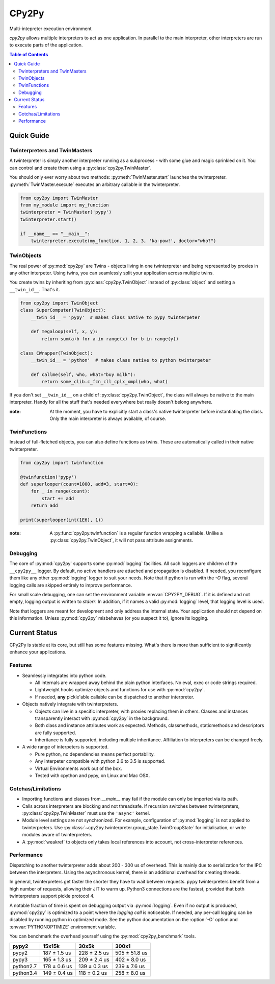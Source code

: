 .. # - # Copyright 2016 Max Fischer
.. # - #
.. # - # Licensed under the Apache License, Version 2.0 (the "License");
.. # - # you may not use this file except in compliance with the License.
.. # - # You may obtain a copy of the License at
.. # - #
.. # - #     http://www.apache.org/licenses/LICENSE-2.0
.. # - #
.. # - # Unless required by applicable law or agreed to in writing, software
.. # - # distributed under the License is distributed on an "AS IS" BASIS,
.. # - # WITHOUT WARRANTIES OR CONDITIONS OF ANY KIND, either express or implied.
.. # - # See the License for the specific language governing permissions and
.. # - # limitations under the License.

++++++
CPy2Py
++++++

|pypi| |landscape| |travis| |codecov|

Multi-intepreter execution environment

`cpy2py` allows multiple interpreters to act as one application. In parallel
to the main interpreter, other interpreters are run to execute parts of
the application.

.. |landscape| image:: https://landscape.io/github/maxfischer2781/cpy2py/master/landscape.svg?style=flat
   :target: https://landscape.io/github/maxfischer2781/cpy2py/master
   :alt: Code Health

.. |travis| image:: https://travis-ci.org/maxfischer2781/cpy2py.svg?branch=master
    :target: https://travis-ci.org/maxfischer2781/cpy2py
    :alt: Test Health

.. |pypi| image:: https://img.shields.io/pypi/v/cpy2py.svg
    :target: https://pypi.python.org/pypi/cpy2py
    :alt: PyPI Package

.. |codecov| image:: https://codecov.io/gh/maxfischer2781/cpy2py/branch/master/graph/badge.svg
  :target: https://codecov.io/gh/maxfischer2781/cpy2py
  :alt: Code Coverage

.. contents:: **Table of Contents**
    :depth: 2

Quick Guide
===========

Twinterpreters and TwinMasters
------------------------------

A twinterpreter is simply another interpreter running as a subprocess -
with some glue and magic sprinkled on it. You can control and create them
using a :py:class:`cpy2py.TwinMaster`.

You should only ever worry about two methods: :py:meth:`TwinMaster.start`
launches the twinterpreter. :py:meth:`TwinMaster.execute` executes
an arbitrary callable in the twinterpreter.

.. code:: python

    from cpy2py import TwinMaster
    from my_module import my_function
    twinterpreter = TwinMaster('pypy')
    twinterpreter.start()

    if __name__ == "__main__":
        twinterpreter.execute(my_function, 1, 2, 3, 'ka-pow!', doctor="who?")

TwinObjects
-----------

The real power of :py:mod:`cpy2py` are Twins - objects living in one
twinterpreter and being represented by proxies in any other interpeter.
Using twins, you can seamlessly split your application across multiple
twins.

You create twins by inheriting from
:py:class:`cpy2py.TwinObject` instead of :py:class:`object` and
setting a ``__twin_id__``. That's it.

.. code:: python

    from cpy2py import TwinObject
    class SuperComputer(TwinObject):
        __twin_id__ = 'pypy'  # makes class native to pypy twinterpeter

        def megaloop(self, x, y):
            return sum(a+b for a in range(x) for b in range(y))

    class CWrapper(TwinObject):
        __twin_id__ = 'python'  # makes class native to python twinterpeter

        def callme(self, who, what="buy milk"):
            return some_clib.c_fcn_cll_cplx_xmpl(who, what)

If you don't set ``__twin_id__`` on a child of
:py:class:`cpy2py.TwinObject`,
the class will always be native to the main interpreter. Handy for all
the stuff that's needed everywhere but really doesn't belong anywhere.

:note: At the moment, you have to explicitly start a class's native
       twinterpreter before instantiating the class. Only the main
       interpreter is always available, of course.

TwinFunctions
-------------

Instead of full-fletched objects, you can also define functions as twins.
These are automatically called in their native twinterpreter.

.. code:: python

    from cpy2py import twinfunction

    @twinfunction('pypy')
    def superlooper(count=1000, add=3, start=0):
        for _ in range(count):
            start += add
        return add

    print(superlooper(int(1E6), 1))

:note: A :py:func:`cpy2py.twinfunction` is a regular function wrapping a
       callable. Unlike a :py:class:`cpy2py.TwinObject`, it will not pass
       attribute assignments.

Debugging
---------

The core of :py:mod:`cpy2py` supports some :py:mod:`logging` facilities.
All such loggers are children of the ``__cpy2py__`` logger. By default,
no active handlers are attached and propagation is disabled. If needed,
you reconfigure them like any other :py:mod:`logging` logger to suit your
needs.
Note that if python is run with the `-O` flag, several logging calls are
skipped entirely to improve performance.


For small scale debugging, one can set the environment variable
:envvar:`CPY2PY_DEBUG`. If it is defined and not empty, logging output
is written to `stderr`. In addition, if it names a valid :py:mod:`logging`
level, that logging level is used.

Note that loggers are meant for development and only address the internal
state. Your application should not depend on this information. Unless
:py:mod:`cpy2py` misbehaves (or you suspect it to), ignore its logging.

Current Status
==============

CPy2Py is stable at its core, but still has some features missing.
What's there is more than sufficient to significantly enhance your applications.

Features
--------

* Seamlessly integrates into python code.

  * All internals are wrapped away behind the plain python interfaces.
    No eval, exec or code strings required.

  * Lightweight hooks optimize objects and functions for use with :py:mod:`cpy2py`.

  * If needed, **any** pickle'able callable can be dispatched to another interpreter.

* Objects natively integrate with twinterpreters.

  * Objects can live in a specific interpreter, with proxies replacing them in others.
    Classes and instances transparently interact with :py:mod:`cpy2py` in the background.

  * Both class and instance attributes work as expected.
    Methods, classmethods, staticmethods and descriptors are fully supported.

  * Inheritance is fully supported, including multiple inheritance.
    Affiliation to interpreters can be changed freely.

* A wide range of interpeters is supported.

  * Pure python, no dependencies means perfect portability.

  * Any interpeter compatible with python 2.6 to 3.5 is supported.

  * Virtual Environments work out of the box.

  * Tested with cpython and pypy, on Linux and Mac OSX.

Gotchas/Limitations
-------------------

* Importing functions and classes from `__main__` may fail if the module can only be imported via its path.

* Calls across interpreters are blocking and not threadsafe.
  If recursion switches between twinterpreters, :py:class:`cpy2py.TwinMaster` must use the ``'async'`` kernel.

* Module level settings are not synchronized.
  For example, configuration of :py:mod:`logging` is not applied to twinterpreters.
  Use :py:class:`~cpy2py.twinterpreter.group_state.TwinGroupState` for initialisation, or write modules aware of twinterpreters.

* A :py:mod:`weakref` to objects only takes local references into account, not cross-interpreter references.

Performance
-----------

Dispatching to another twinterpreter adds about 200 - 300 us of overhead.
This is mainly due to serialization for the IPC between the interpreters.
Using the asynchronous kernel, there is an additional overhead for creating threads.

In general, twinterpreters get faster the shorter they have to wait between requests.
``pypy`` twinterpreters benefit from a high number of requests, allowing their JIT to warm up.
Python3 connections are the fastest, provided that both twinterpreters support pickle protocol 4.

A notable fraction of time is spent on debugging output via :py:mod:`logging`.
Even if no output is produced, :py:mod:`cpy2py` is optimized to a point where the *logging call* is noticeable.
If needed, any per-call logging can be disabled by running python in optimized mode.
See the python documentation on the :option:`-O` option and :envvar:`PYTHONOPTIMIZE` environment variable.

You can benchmark the overhead yourself using the :py:mod:`cpy2py_benchmark` tools.

==================== ==================== ==================== ====================
               pypy2               15x15k                30x5k                300x1
==================== ==================== ==================== ====================
               pypy2        187 ±  1.5 us        228 ±  2.5 us        505 ± 51.8 us
               pypy3        165 ±  1.3 us        209 ±  2.4 us        402 ±  8.0 us
           python2.7        178 ±  0.6 us        139 ±  0.3 us        239 ±  7.6 us
           python3.4        149 ±  0.4 us        118 ±  0.2 us        258 ±  8.0 us
==================== ==================== ==================== ====================

